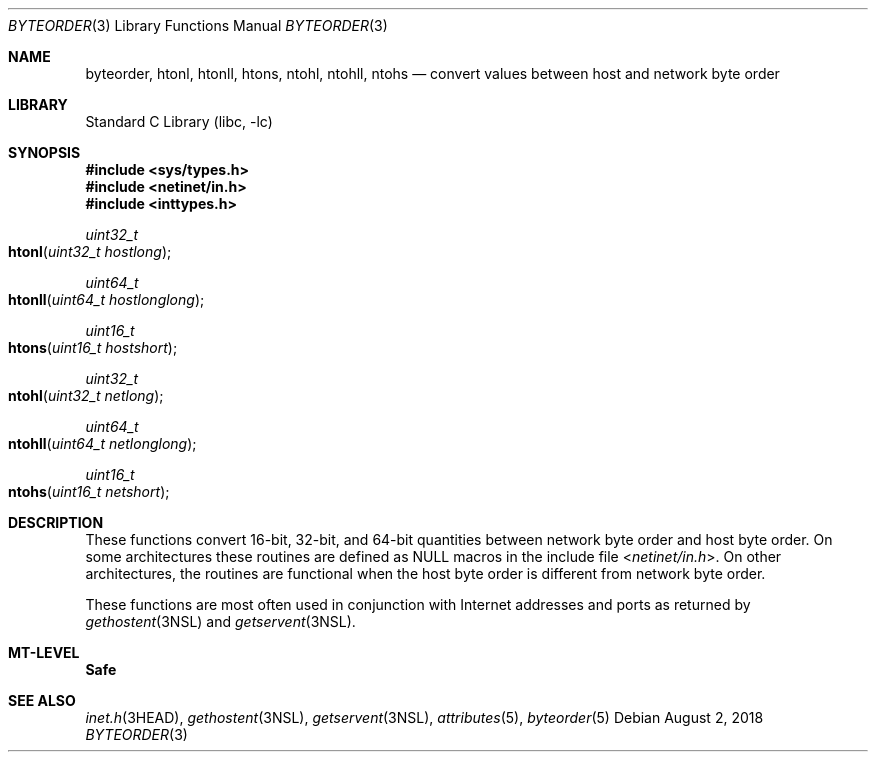 .\"
.\" The contents of this file are subject to the terms of the
.\" Common Development and Distribution License (the "License").
.\" You may not use this file except in compliance with the License.
.\"
.\" You can obtain a copy of the license at usr/src/OPENSOLARIS.LICENSE
.\" or http://www.opensolaris.org/os/licensing.
.\" See the License for the specific language governing permissions
.\" and limitations under the License.
.\"
.\" When distributing Covered Code, include this CDDL HEADER in each
.\" file and include the License file at usr/src/OPENSOLARIS.LICENSE.
.\" If applicable, add the following below this CDDL HEADER, with the
.\" fields enclosed by brackets "[]" replaced with your own identifying
.\" information: Portions Copyright [yyyy] [name of copyright owner]
.\"
.\"
.\" Copyright 1989 AT&T
.\" Copyright (c) 2008, Sun Microsystems, Inc.  All Rights Reserved
.\" Copyright 2018 Nexenta Systems, Inc.
.\"
.Dd August 2, 2018
.Dt BYTEORDER 3
.Os
.Sh NAME
.Nm byteorder ,
.Nm htonl ,
.Nm htonll ,
.Nm htons ,
.Nm ntohl ,
.Nm ntohll ,
.Nm ntohs
.Nd convert values between host and network byte order
.Sh LIBRARY
.Lb libc
.Sh SYNOPSIS
.In sys/types.h
.In netinet/in.h
.In inttypes.h
.Ft uint32_t
.Fo htonl
.Fa "uint32_t hostlong"
.Fc
.Ft uint64_t
.Fo htonll
.Fa "uint64_t hostlonglong"
.Fc
.Ft uint16_t
.Fo htons
.Fa "uint16_t hostshort"
.Fc
.Ft uint32_t
.Fo ntohl
.Fa "uint32_t netlong"
.Fc
.Ft uint64_t
.Fo ntohll
.Fa "uint64_t netlonglong"
.Fc
.Ft uint16_t
.Fo ntohs
.Fa "uint16_t netshort"
.Fc
.Sh DESCRIPTION
These functions convert 16-bit, 32-bit, and 64-bit quantities between network
byte order and host byte order.
On some architectures these routines are defined as
.Dv NULL
macros in the include file
.In netinet/in.h .
On other architectures, the routines are functional when the host byte order is
different from network byte order.
.Pp
These functions are most often used in conjunction with Internet addresses and
ports as returned by
.Xr gethostent 3NSL
and
.Xr getservent 3NSL .
.Sh MT-LEVEL
.Sy Safe
.Sh SEE ALSO
.Xr inet.h 3HEAD ,
.Xr gethostent 3NSL ,
.Xr getservent 3NSL ,
.Xr attributes 5 ,
.Xr byteorder 5
